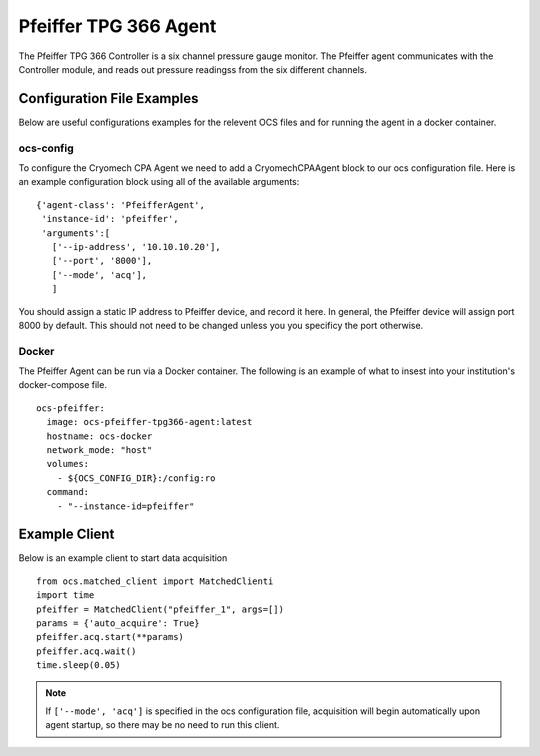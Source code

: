 .. highlight:: rst

.. _pfeiffer:


======================
Pfeiffer TPG 366 Agent
======================

The Pfeiffer TPG 366 Controller is a six channel pressure gauge monitor. The 
Pfeiffer agent communicates with the Controller module, and reads out 
pressure readingss from the six different channels.


Configuration File Examples
---------------------------
Below are useful configurations examples for the relevent OCS files and for 
running the agent in a docker container.

ocs-config
``````````
To configure the Cryomech CPA Agent we need to add a CryomechCPAAgent
block to our ocs configuration file. Here is an example configuration block
using all of the available arguments::

       {'agent-class': 'PfeifferAgent',
        'instance-id': 'pfeiffer',
        'arguments':[
          ['--ip-address', '10.10.10.20'],
          ['--port', '8000'],
          ['--mode', 'acq'],
          ]

You should assign a static IP address to Pfeiffer device, and record it here. 
In general, the Pfeiffer device will assign port 8000 by default. This should
not need to be changed unless you you specificy the port otherwise.


Docker
``````
The Pfeiffer Agent can be run via a Docker container. The following is an 
example of what to insest into your institution's docker-compose file. ::


  ocs-pfeiffer:
    image: ocs-pfeiffer-tpg366-agent:latest
    hostname: ocs-docker
    network_mode: "host"
    volumes:
      - ${OCS_CONFIG_DIR}:/config:ro
    command:
      - "--instance-id=pfeiffer"


Example Client
--------------
Below is an example client to start data acquisition

::

    from ocs.matched_client import MatchedClienti
    import time
    pfeiffer = MatchedClient("pfeiffer_1", args=[])
    params = {'auto_acquire': True}
    pfeiffer.acq.start(**params)
    pfeiffer.acq.wait()
    time.sleep(0.05)


.. note:: 
    If ``['--mode', 'acq']`` is specified in the ocs configuration file,
    acquisition will begin automatically upon agent startup, so there may be no
    need to run this client.


